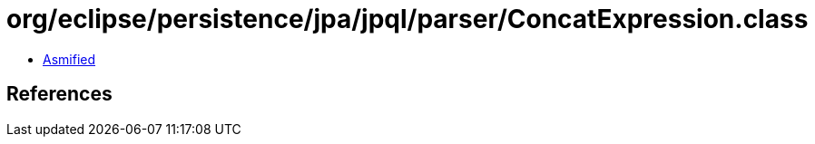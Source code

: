 = org/eclipse/persistence/jpa/jpql/parser/ConcatExpression.class

 - link:ConcatExpression-asmified.java[Asmified]

== References

